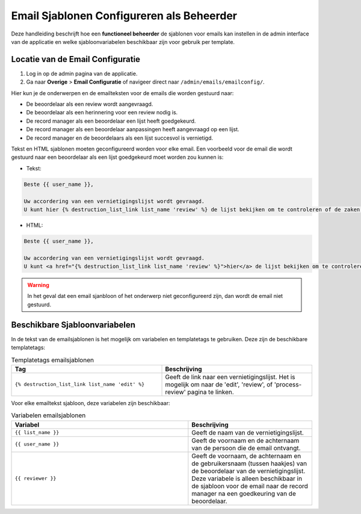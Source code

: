 .. _manual_3-administrator_3.1-email-templates:

==========================================
Email Sjablonen Configureren als Beheerder
==========================================

Deze handleiding beschrijft hoe een **functioneel beheerder** de sjablonen voor emails kan instellen 
in de admin interface van de applicatie en welke sjabloonvariabelen beschikbaar zijn voor gebruik per template.

Locatie van de Email Configuratie
---------------------------------
1. Log in op de admin pagina van de applicatie.
2. Ga naar **Overige** > **Email Configuratie** of navigeer direct naar ``/admin/emails/emailconfig/``.
   
Hier kun je de onderwerpen en de emailteksten voor de emails die worden gestuurd naar:

- De beoordelaar als een review wordt aangevraagd.
- De beoordelaar als een herinnering voor een review nodig is.
- De record manager als een beoordelaar een lijst heeft goedgekeurd.
- De record manager als een beoordelaar aanpassingen heeft aangevraagd op een lijst.
- De record manager en de beoordelaars als een lijst succesvol is vernietigd.

Tekst en HTML sjablonen moeten geconfigureerd worden voor elke email. Een voorbeeld voor de email
die wordt gestuurd naar een beoordelaar als een lijst goedgekeurd moet worden zou kunnen is:

- Tekst:

.. code:: 

   Beste {{ user_name }},
   
   Uw accordering van een vernietigingslijst wordt gevraagd. 
   U kunt hier {% destruction_list_link list_name 'review' %} de lijst bekijken om te controleren of de zaken op de lijst daadwerkelijk vernietigd kunnen worden.

- HTML:

.. code:: 

   Beste {{ user_name }},
   
   Uw accordering van een vernietigingslijst wordt gevraagd. 
   U kunt <a href="{% destruction_list_link list_name 'review' %}">hier</a> de lijst bekijken om te controleren of de zaken op de lijst daadwerkelijk vernietigd kunnen worden.

.. warning::

   In het geval dat een email sjanbloon of het onderwerp niet geconfigureerd zijn, 
   dan wordt de email niet gestuurd.

Beschikbare Sjabloonvariabelen
------------------------------

In de tekst van de emailsjablonen is het mogelijk om variabelen en templatetags te gebruiken.
Deze zijn de beschikbare templatetags:

.. csv-table:: Templatetags emailsjablonen
   :header: "Tag", "Beschrijving"
   :widths: 1 1

   "``{% destruction_list_link list_name 'edit' %}``", "Geeft de link naar een vernietigingslijst. Het is mogelijk om naar de 'edit', 'review', of 'process-review' pagina te linken."


Voor elke emailtekst sjabloon, deze variabelen zijn beschikbaar:

.. csv-table:: Variabelen emailsjablonen
   :header: "Variabel", "Beschrijving"
   :widths: 100, 70

   "``{{ list_name }}``",   "Geeft de naam van de vernietigingslijst."
   "``{{ user_name }}``",   "Geeft de voornaam en de achternaam van de persoon die de email ontvangt."
   "``{{ reviewer }}``",   "Geeft de voornaam, de achternaam en de gebruikersnaam (tussen haakjes) van de beoordelaar van de vernietigingslijst. Deze variabele is alleen beschikbaar in de sjabloon voor de email naar de record manager na een goedkeuring van de beoordelaar."
